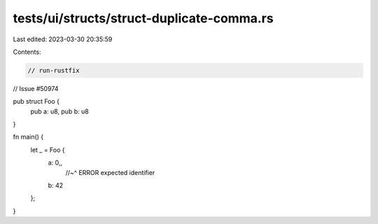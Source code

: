 tests/ui/structs/struct-duplicate-comma.rs
==========================================

Last edited: 2023-03-30 20:35:59

Contents:

.. code-block:: rs

    // run-rustfix
// Issue #50974

pub struct Foo {
    pub a: u8,
    pub b: u8
}

fn main() {
    let _ = Foo {
        a: 0,,
          //~^ ERROR expected identifier
        b: 42
    };
}


